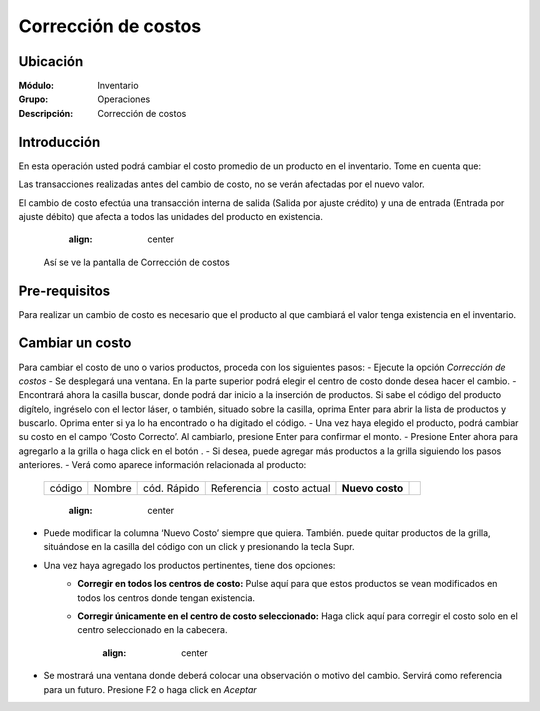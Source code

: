 ====================
Corrección de costos
====================

Ubicación
=========

:Módulo:
 Inventario

:Grupo:
 Operaciones

:Descripción:
 Corrección de costos


Introducción
============

En esta operación usted podrá cambiar el costo promedio de un producto en el inventario. Tome en cuenta que:

Las transacciones realizadas antes del cambio de costo, no se verán afectadas por el nuevo valor.

El cambio de costo efectúa una transacción interna de salida (Salida por ajuste crédito) y una de entrada (Entrada por ajuste débito) que afecta a todos las unidades del producto en existencia.

		  .. figure:: images/56.png
      		:align: center


  Así se ve la pantalla de Corrección de costos

Pre-requisitos
==============

Para realizar un cambio de costo es necesario que el producto al que cambiará el valor tenga existencia en el inventario.

Cambiar un costo
================

Para cambiar el costo de uno o varios productos, proceda con los siguientes pasos:
- Ejecute la opción *Corrección de costos*
- Se desplegará una ventana. En la parte superior podrá elegir el centro de costo donde desea hacer el cambio.
- Encontrará ahora la casilla |buscar.bmp| buscar, donde podrá dar inicio a la inserción de productos. Si sabe el código del producto digítelo, ingréselo con el lector láser, o también, situado sobre la casilla, oprima Enter para abrir la lista de productos y buscarlo. Oprima enter si ya lo ha encontrado o ha digitado el código.
- Una vez haya elegido el producto, podrá cambiar su costo en el campo ‘Costo Correcto’. Al cambiarlo, presione Enter para confirmar el monto. 
- Presione Enter ahora para agregarlo a la grilla o haga click en el botón |plus.bmp|.
- Si desea, puede agregar más productos a la grilla siguiendo los pasos anteriores.
- Verá como aparece información relacionada al producto:

   +------+------+-----------+----------+------------+---------------+----------+
   |código|Nombre|cód. Rápido|Referencia|costo actual|**Nuevo costo**||plus.bmp||
   +------+------+-----------+----------+------------+---------------+----------+

		  .. figure:: images/57.png
      		:align: center


- Puede modificar la columna ‘Nuevo Costo’ siempre que quiera. También. puede quitar productos de la grilla, situándose en la casilla del código con un click y presionando la tecla Supr. 
- Una vez haya agregado los productos pertinentes, tiene dos opciones:
	- **Corregir en todos los centros de costo:** Pulse aquí para que estos productos se vean modificados en todos los centros donde tengan existencia.
	- **Corregir únicamente en el centro de costo seleccionado:** Haga click aquí para corregir el costo solo en el centro seleccionado en la cabecera. 

		  .. figure:: images/58.png
      		:align: center

- Se mostrará una ventana donde deberá colocar una observación o motivo del cambio. Servirá como referencia para un futuro. Presione F2 o haga click en  |btn_ok.bmp| *Aceptar*






.. |codbar.png| image:: /_images/generales/codbar.png
.. |printer_q.bmp| image:: /_images/generales/printer_q.bmp
.. |calendaricon.gif| image:: /_images/generales/calendaricon.gif
.. |gear.bmp| image:: /_images/generales/gear.bmp
.. |openfolder.bmp| image:: /_images/generales/openfold.bmp
.. |library_listview.bmp| image:: /_images/generales/library_listview.png
.. |plus.bmp| image:: /_images/generales/plus.bmp
.. |wzedit.bmp| image:: /_images/generales/wzedit.bmp
.. |buscar.bmp| image:: /_images/generales/buscar.bmp
.. |delete.bmp| image:: /_images/generales/delete.bmp
.. |btn_ok.bmp| image:: /_images/generales/btn_ok.bmp
.. |refresh.bmp| image:: /_images/generales/refresh.bmp
.. |descartar.bmp| image:: /_images/generales/descartar.bmp
.. |save.bmp| image:: /_images/generales/save.bmp
.. |wznew.bmp| image:: /_images/generales/wznew.bmp